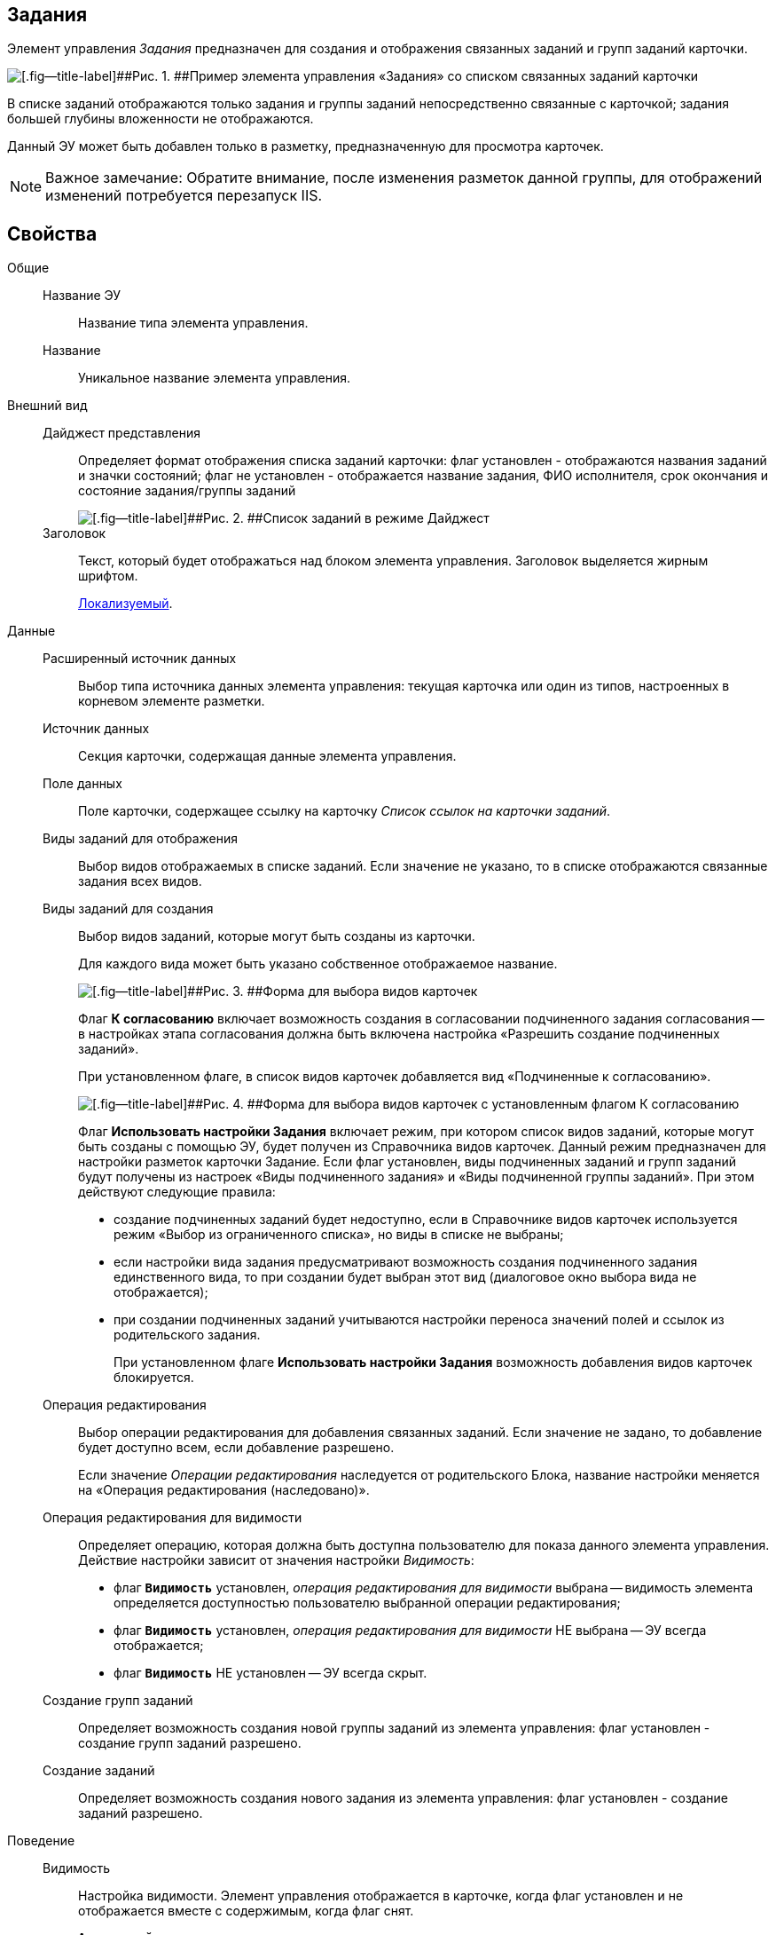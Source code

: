 
== Задания

Элемент управления [.dfn .term]_Задания_ предназначен для создания и отображения связанных заданий и групп заданий карточки.

image::controls_task.png[[.fig--title-label]##Рис. 1. ##Пример элемента управления «Задания» со списком связанных заданий карточки]

В списке заданий отображаются только задания и группы заданий непосредственно связанные с карточкой; задания большей глубины вложенности не отображаются.

Данный ЭУ может быть добавлен только в разметку, предназначенную для просмотра карточек.

[NOTE]
====
[.note__title]#Важное замечание:# Обратите внимание, после изменения разметок данной группы, для отображений изменений потребуется перезапуск IIS.
====

== Свойства

Общие::
Название ЭУ:::
Название типа элемента управления.
Название:::
Уникальное название элемента управления.
Внешний вид::
Дайджест представления:::
Определяет формат отображения списка заданий карточки: флаг установлен - отображаются названия заданий и значки состояний; флаг не установлен - отображается название задания, ФИО исполнителя, срок окончания и состояние задания/группы заданий
+
image::controls_task_sample_digest.png[[.fig--title-label]##Рис. 2. ##Список заданий в режиме Дайджест]
Заголовок:::
Текст, который будет отображаться над блоком элемента управления. Заголовок выделяется жирным шрифтом.
+
xref:localizationsAboutSettings.adoc[Локализуемый].
Данные::
Расширенный источник данных:::
Выбор типа источника данных элемента управления: текущая карточка или один из типов, настроенных в корневом элементе разметки.
Источник данных:::
Секция карточки, содержащая данные элемента управления.
Поле данных:::
Поле карточки, содержащее ссылку на карточку [.dfn .term]_Список ссылок на карточки заданий_.
Виды заданий для отображения:::
Выбор видов отображаемых в списке заданий. Если значение не указано, то в списке отображаются связанные задания всех видов.
Виды заданий для создания:::
Выбор видов заданий, которые могут быть созданы из карточки.
+
Для каждого вида может быть указано собственное отображаемое название.
+
image::controls_task_kinds.png[[.fig--title-label]##Рис. 3. ##Форма для выбора видов карточек]
+
Флаг [.ph .uicontrol]*К согласованию* включает возможность создания в согласовании подчиненного задания согласования -- в настройках этапа согласования должна быть включена настройка «Разрешить создание подчиненных заданий».
+
При установленном флаге, в список видов карточек добавляется вид «Подчиненные к согласованию».
+
image::controls_task_childaprov.png[[.fig--title-label]##Рис. 4. ##Форма для выбора видов карточек с установленным флагом К согласованию]
+
Флаг [.ph .uicontrol]*Использовать настройки Задания* включает режим, при котором список видов заданий, которые могут быть созданы с помощью ЭУ, будет получен из Справочника видов карточек. Данный режим предназначен для настройки разметок карточки Задание. Если флаг установлен, виды подчиненных заданий и групп заданий будут получены из настроек «Виды подчиненного задания» и «Виды подчиненной группы заданий». При этом действуют следующие правила:
+
* создание подчиненных заданий будет недоступно, если в Справочнике видов карточек используется режим «Выбор из ограниченного списка», но виды в списке не выбраны;
* если настройки вида задания предусматривают возможность создания подчиненного задания единственного вида, то при создании будет выбран этот вид (диалоговое окно выбора вида не отображается);
* при создании подчиненных заданий учитываются настройки переноса значений полей и ссылок из родительского задания.
+
При установленном флаге [.ph .uicontrol]*Использовать настройки Задания* возможность добавления видов карточек блокируется.
Операция редактирования:::
Выбор операции редактирования для добавления связанных заданий. Если значение не задано, то добавление будет доступно всем, если добавление разрешено.
+
Если значение [.dfn .term]_Операции редактирования_ наследуется от родительского Блока, название настройки меняется на «Операция редактирования (наследовано)».
Операция редактирования для видимости:::
Определяет операцию, которая должна быть доступна пользователю для показа данного элемента управления. Действие настройки зависит от значения настройки [.dfn .term]_Видимость_:
+
* флаг `*Видимость*` установлен, [.dfn .term]_операция редактирования для видимости_ выбрана -- видимость элемента определяется доступностью пользователю выбранной операции редактирования;
* флаг `*Видимость*` установлен, [.dfn .term]_операция редактирования для видимости_ НЕ выбрана -- ЭУ всегда отображается;
* флаг `*Видимость*` НЕ установлен -- ЭУ всегда скрыт.
Создание групп заданий:::
Определяет возможность создания новой группы заданий из элемента управления: флаг установлен - создание групп заданий разрешено.
Создание заданий:::
Определяет возможность создания нового задания из элемента управления: флаг установлен - создание заданий разрешено.
Поведение::
Видимость:::
Настройка видимости. Элемент управления отображается в карточке, когда флаг установлен и не отображается вместе с содержимым, когда флаг снят.
+
`*Адаптивный*`
Дополнительные css классы:::
Названия дополнительных классов CSS для изменения стиля элемента управления. Перечисляются через пробел.
Отключен:::
При установленном флаге отключает возможность изменения значения элемента управления. Работает совместно со свойством «Операция редактирования»: если одно из свойств запрещает редактирования -- редактирование будет запрещено.
+
`*Адаптивный*`
Загружать синхронно (шт):::
Определяет максимальное количество элементов списка, при котором должна использоваться синхронная загрузка данных. Если количество элементов больше указанного, то все данные будут загружаться асинхронно.
Переходить по TAB:::
Флаг определяет последовательность перехода по ЭУ карточки при нажатии кнопки kbd:[TAB]. Если флаг установлен, переход по kbd:[TAB] разрешён.
Режим открытия:::
Определяет способ открытия ссылки:
+
* «Текущая вкладка» -- ссылка будет открыта в текущей вкладке;
* «Новая вкладка» -- ссылка будет открыта в новой вкладке;
* «Новое окно браузера» -- ссылка будет открыта в новом окне веб-браузера.
Режим отображения:::
Определяет вариант отображения элемента управления в карточке:
+
* "Список и создание" - в ЭУ отображаются задания (в формате, определенном настройкой "Дайджест представления") и кнопка создания нового задания или группы заданий;
* "Только создание" - в ЭУ отображается кнопка создания нового задания или группы заданий;
* "Родитель" - в элементе управления отображается ссылка на родительское задание. Для работы ЭУ в данном режиме в настройке `Поле                         данных` должно быть указано поле карточки, содержащее ссылку на родительское задание.
Стандартный css класс:::
Название CSS класса, в котором определен стандартный стиль элемента управления.
События::
Перед разворачиванием:::
Вызывается перед разворачиванием списка заданий кнопкой image:buttons/bt_expand.png[Развернуть].
Перед сворачиванием:::
Вызывается перед сворачиванием списка заданий кнопкой image:buttons/bt_collapse.png[Свернуть].
Перед созданием задания:::
Вызывается перед созданием задания.
После загрузки заданий:::
Вызывается после загрузки заданий.
При наведении курсора:::
Вызывается при входе курсора мыши в область элемента управления.
При отведении курсора:::
Вызывается, когда курсор мыши покидает область элемента управления.
При разворачивании:::
Вызывается после разворачивания списка заданий кнопкой image:buttons/bt_expand.png[Развернуть].
При сворачивании:::
Вызывается после сворачивания списка заданий кнопкой image:buttons/bt_collapse.png[Свернуть].
При щелчке:::
Вызывается при щелчке мыши по любой области элемента управления.
